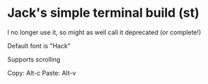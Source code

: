 * Jack's simple terminal build (st)
I no longer use it, so might as well call it deprecated (or complete!)

Default font is "Hack"

Supports scrolling

Copy: Alt-c
Paste: Alt-v
